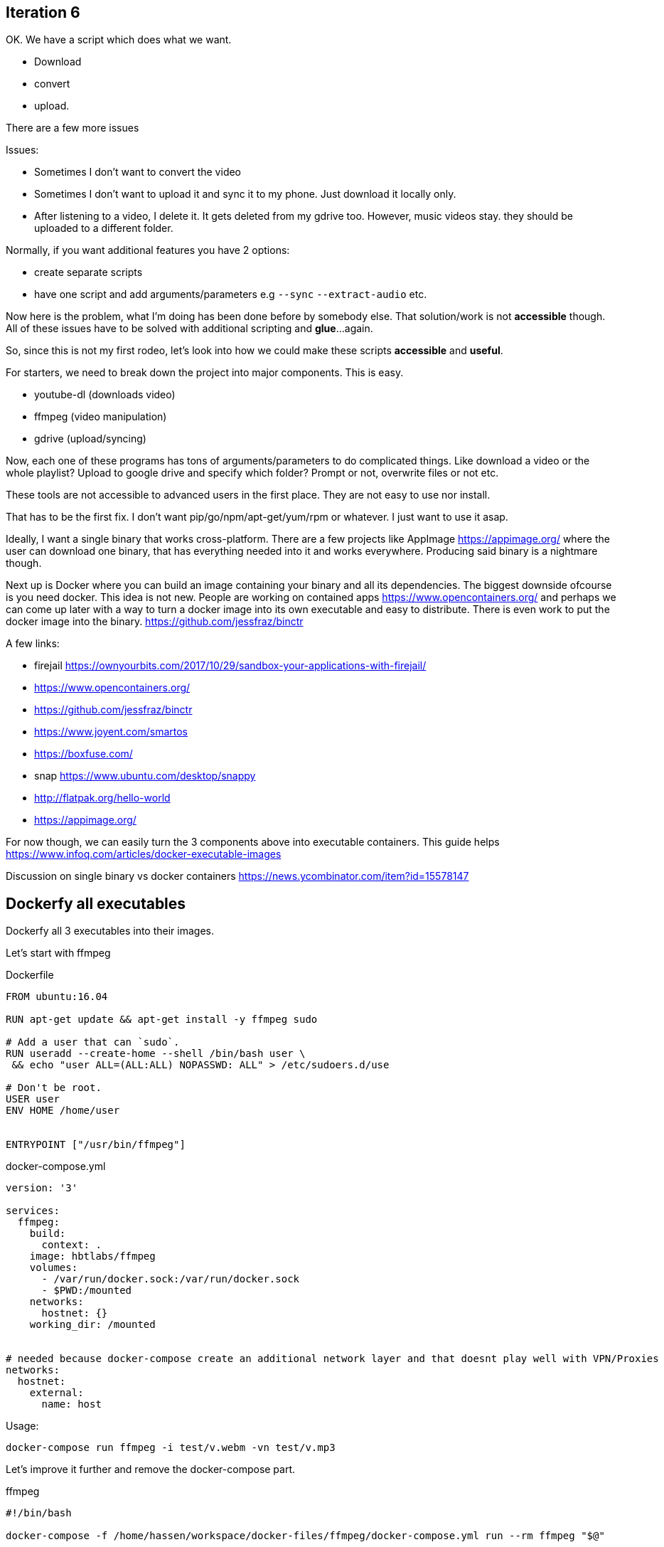## Iteration 6

OK. We have a script which does what we want. 

- Download
- convert
- upload. 


There are a few more issues

Issues:

- Sometimes I don't want to convert the video
- Sometimes I don't want to upload it and sync it to my phone. Just download it locally only.
- After listening to a video, I delete it. It gets deleted from my gdrive too. However, music videos stay. they should be uploaded to a different folder.


Normally, if you want additional features you have 2 options:

- create separate scripts 
- have one script and add arguments/parameters e.g `--sync` `--extract-audio` etc.


Now here is the problem, what I'm doing has been done before by somebody else. That solution/work is not *accessible* though. 
All of these issues have to be solved with additional scripting and *glue*...again.

So, since this is not my first rodeo, let's look into how we could make these scripts *accessible* and *useful*. 


For starters, we need to break down the project into major components. This is easy.

- youtube-dl (downloads video)
- ffmpeg (video manipulation)
- gdrive (upload/syncing)


Now, each one of these programs has tons of arguments/parameters to do complicated things. Like download a video or the whole playlist? Upload to google drive and specify which folder? Prompt or not, overwrite files or not etc.


These tools are not accessible to advanced users in the first place. They are not easy to use nor install.

That has to be the first fix. I don't want pip/go/npm/apt-get/yum/rpm or whatever. I just want to use it asap.


Ideally, I want a single binary that works cross-platform. There are a few projects like AppImage  https://appimage.org/ where the user can download one binary, that has everything needed into it and works everywhere. 
Producing said binary is a nightmare though.

Next up is Docker where you can build an image containing your binary and all its dependencies. The biggest downside ofcourse is you need docker. 
This idea is not new. People are working on contained apps https://www.opencontainers.org/ and perhaps we can come up later with a way to turn a docker image into its own executable and easy to distribute. There is even work to put the docker image into the binary. https://github.com/jessfraz/binctr


A few links:

- firejail https://ownyourbits.com/2017/10/29/sandbox-your-applications-with-firejail/
- https://www.opencontainers.org/
- https://github.com/jessfraz/binctr
- https://www.joyent.com/smartos
- https://boxfuse.com/
- snap https://www.ubuntu.com/desktop/snappy
- http://flatpak.org/hello-world
- https://appimage.org/

For now though, we can easily turn the 3 components above into executable containers. This guide helps https://www.infoq.com/articles/docker-executable-images

Discussion on single binary vs docker containers https://news.ycombinator.com/item?id=15578147



## Dockerfy all executables


Dockerfy all 3 executables into their images. 


Let's start with ffmpeg

.Dockerfile
[source, Dockerfile]
----
FROM ubuntu:16.04

RUN apt-get update && apt-get install -y ffmpeg sudo

# Add a user that can `sudo`.
RUN useradd --create-home --shell /bin/bash user \
 && echo "user ALL=(ALL:ALL) NOPASSWD: ALL" > /etc/sudoers.d/use

# Don't be root.
USER user
ENV HOME /home/user


ENTRYPOINT ["/usr/bin/ffmpeg"]
----


.docker-compose.yml
[source, yaml]
----
version: '3'

services: 
  ffmpeg:
    build:  
      context: . 
    image: hbtlabs/ffmpeg
    volumes:
      - /var/run/docker.sock:/var/run/docker.sock
      - $PWD:/mounted
    networks:
      hostnet: {} 
    working_dir: /mounted      
      

# needed because docker-compose create an additional network layer and that doesnt play well with VPN/Proxies
networks:
  hostnet:
    external:
      name: host        
      
----


Usage:

`docker-compose run  ffmpeg -i test/v.webm -vn test/v.mp3`



Let's improve it further and remove the docker-compose part. 

.ffmpeg
[source, bash]
----
#!/bin/bash

docker-compose -f /home/hassen/workspace/docker-files/ffmpeg/docker-compose.yml run --rm ffmpeg "$@"
----

Now, usable in the cli as `ffmpeg`


Repeat the same thing with `youtube-dl` and `drive`